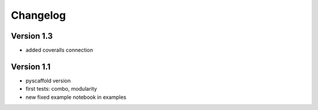 =========
Changelog
=========

Version 1.3
===========

- added coveralls connection


Version 1.1
===========

- pyscaffold version
- first tests: combo, modularity
- new fixed example notebook in examples
